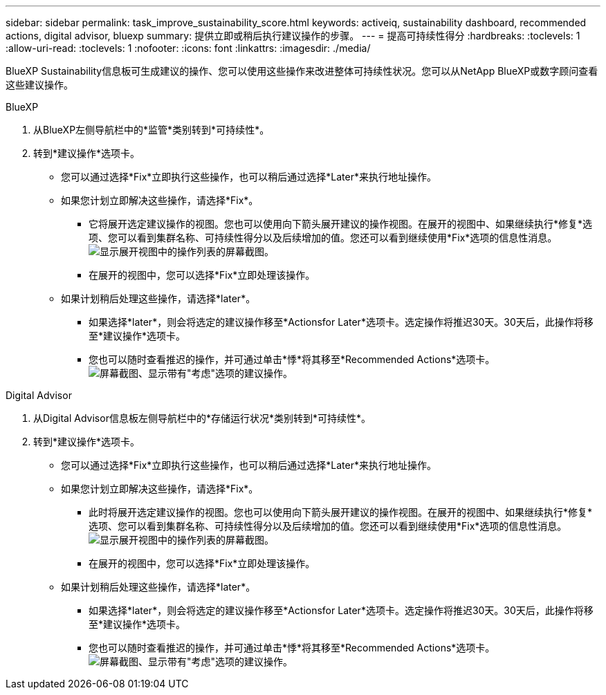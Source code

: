 ---
sidebar: sidebar 
permalink: task_improve_sustainability_score.html 
keywords: activeiq, sustainability dashboard, recommended actions, digital advisor, bluexp 
summary: 提供立即或稍后执行建议操作的步骤。 
---
= 提高可持续性得分
:hardbreaks:
:toclevels: 1
:allow-uri-read: 
:toclevels: 1
:nofooter: 
:icons: font
:linkattrs: 
:imagesdir: ./media/


[role="lead"]
BlueXP Sustainability信息板可生成建议的操作、您可以使用这些操作来改进整体可持续性状况。您可以从NetApp BlueXP或数字顾问查看这些建议操作。

[role="tabbed-block"]
====
.BlueXP
--
. 从BlueXP左侧导航栏中的*监管*类别转到*可持续性*。
. 转到*建议操作*选项卡。
+
** 您可以通过选择*Fix*立即执行这些操作，也可以稍后通过选择*Later*来执行地址操作。
** 如果您计划立即解决这些操作，请选择*Fix*。
+
*** 它将展开选定建议操作的视图。您也可以使用向下箭头展开建议的操作视图。在展开的视图中、如果继续执行*修复*选项、您可以看到集群名称、可持续性得分以及后续增加的值。您还可以看到继续使用*Fix*选项的信息性消息。
  +
image:recommended_actions.png["显示展开视图中的操作列表的屏幕截图。"]
*** 在展开的视图中，您可以选择*Fix*立即处理该操作。


** 如果计划稍后处理这些操作，请选择*later*。
+
*** 如果选择*later*，则会将选定的建议操作移至*Actionsfor Later*选项卡。选定操作将推迟30天。30天后，此操作将移至*建议操作*选项卡。
*** 您也可以随时查看推迟的操作，并可通过单击*悸*将其移至*Recommended Actions*选项卡。
 +
image:actions_for_later.png["屏幕截图、显示带有\"考虑\"选项的建议操作。"]






--
.Digital Advisor
--
. 从Digital Advisor信息板左侧导航栏中的*存储运行状况*类别转到*可持续性*。
. 转到*建议操作*选项卡。
+
** 您可以通过选择*Fix*立即执行这些操作，也可以稍后通过选择*Later*来执行地址操作。
** 如果您计划立即解决这些操作，请选择*Fix*。
+
*** 此时将展开选定建议操作的视图。您也可以使用向下箭头展开建议的操作视图。在展开的视图中、如果继续执行*修复*选项、您可以看到集群名称、可持续性得分以及后续增加的值。您还可以看到继续使用*Fix*选项的信息性消息。
  +
image:recommended_actions.png["显示展开视图中的操作列表的屏幕截图。"]
*** 在展开的视图中，您可以选择*Fix*立即处理该操作。


** 如果计划稍后处理这些操作，请选择*later*。
+
*** 如果选择*later*，则会将选定的建议操作移至*Actionsfor Later*选项卡。选定操作将推迟30天。30天后，此操作将移至*建议操作*选项卡。
*** 您也可以随时查看推迟的操作，并可通过单击*悸*将其移至*Recommended Actions*选项卡。
 +
image:actions_for_later.png["屏幕截图、显示带有\"考虑\"选项的建议操作。"]






--
====